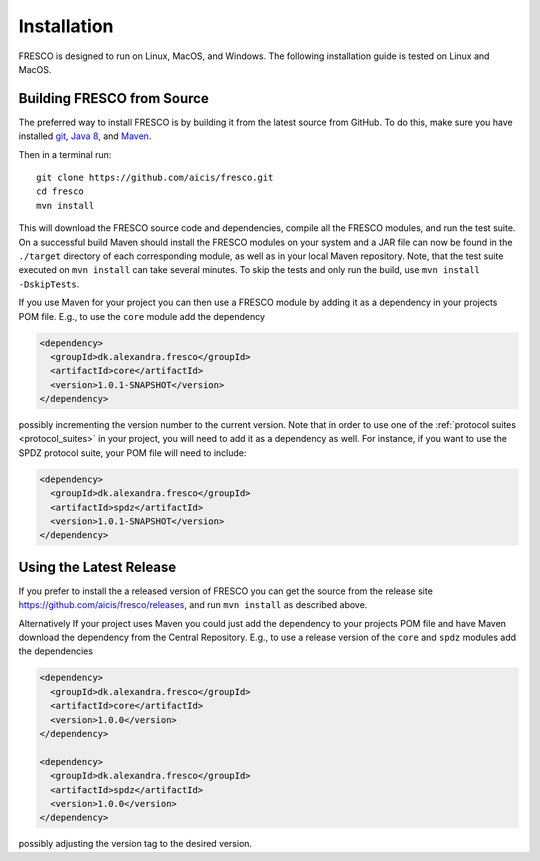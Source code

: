 .. _install:

Installation
============

FRESCO is designed to run on Linux, MacOS, and Windows. The following installation guide is tested
on Linux and MacOS.

Building FRESCO from Source
---------------------------

The preferred way to install FRESCO is by building it from the latest source from GitHub. To do
this, make sure you have installed `git <http://git-scm.org>`_, `Java 8 <http://java.com>`_, and
`Maven <https://maven.apache.org/>`_.

Then in a terminal run: ::

  git clone https://github.com/aicis/fresco.git
  cd fresco
  mvn install

This will download the FRESCO source code and dependencies, compile all the FRESCO modules, and run
the test suite. On a successful build Maven should install the FRESCO modules on your system and a JAR file can now be found in the ``./target`` directory of each corresponding module, as well
as in your local Maven repository. Note, that the test suite executed on ``mvn install`` can take
several minutes. To skip the tests and only run the build, use ``mvn install -DskipTests``.

If you use Maven for your project you can then use a FRESCO module by adding it as a dependency in
your projects POM file. E.g., to use the ``core`` module add the dependency

.. sourcecode:: xml

  <dependency>
    <groupId>dk.alexandra.fresco</groupId>
    <artifactId>core</artifactId>
    <version>1.0.1-SNAPSHOT</version>
  </dependency>

possibly incrementing the version number to the current version. Note that in order to use one of the :ref:`protocol suites <protocol_suites>` in your project, you will need to add it as a dependency as well. For instance, if you want to use the SPDZ protocol suite, your POM file will need to include:

.. sourcecode:: xml

  <dependency>
    <groupId>dk.alexandra.fresco</groupId>
    <artifactId>spdz</artifactId>
    <version>1.0.1-SNAPSHOT</version>
  </dependency>

Using the Latest Release
------------------------

If you prefer to install the a released version of FRESCO you can get the source from the release
site https://github.com/aicis/fresco/releases, and run ``mvn install`` as described above.

Alternatively If your project uses Maven you could just add the dependency to your projects POM file
and have Maven download the dependency from the Central Repository. E.g., to use a release version
of the ``core`` and ``spdz`` modules add the dependencies

.. sourcecode:: xml

  <dependency>
    <groupId>dk.alexandra.fresco</groupId>
    <artifactId>core</artifactId>
    <version>1.0.0</version>
  </dependency>

  <dependency>
    <groupId>dk.alexandra.fresco</groupId>
    <artifactId>spdz</artifactId>
    <version>1.0.0</version>
  </dependency>

possibly adjusting the version tag to the desired version.

